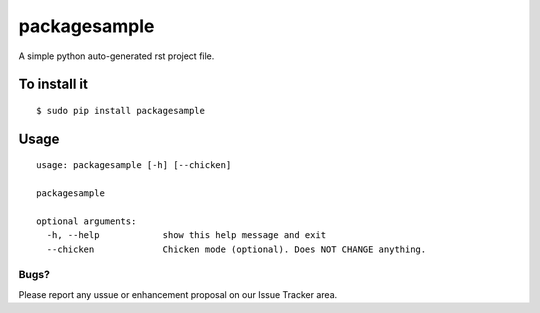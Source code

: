 packagesample
=============

A simple python auto-generated rst project file.

To install it
-------------

::

    $ sudo pip install packagesample

Usage
-----

::

    usage: packagesample [-h] [--chicken]

    packagesample

    optional arguments:
      -h, --help            show this help message and exit
      --chicken             Chicken mode (optional). Does NOT CHANGE anything.

=====
Bugs?
=====

Please report any ussue or enhancement proposal on our Issue Tracker area.